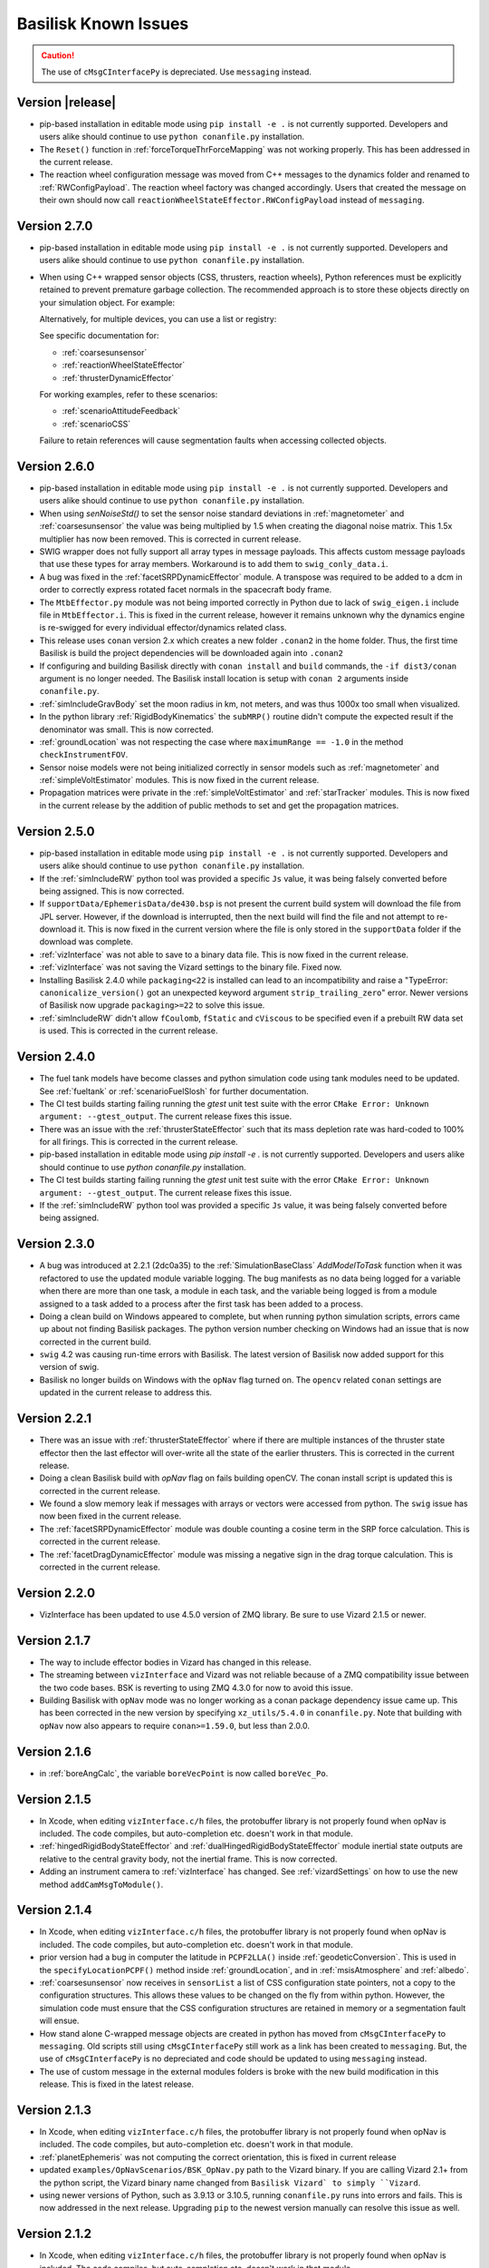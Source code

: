 
.. _bskKnownIssues:

Basilisk Known Issues
=====================

.. caution::

    The use of ``cMsgCInterfacePy`` is depreciated.  Use ``messaging`` instead.

Version |release|
-----------------
- pip-based installation in editable mode using ``pip install -e .`` is not currently supported.
  Developers and users alike should continue to use ``python conanfile.py`` installation.
- The ``Reset()`` function in :ref:`forceTorqueThrForceMapping` was not working properly. This has been addressed in the current release.
- The reaction wheel configuration message was moved from C++ messages to the dynamics folder and renamed to :ref:`RWConfigPayload`.
  The reaction wheel factory was changed accordingly. Users that created the message on their own should now call ``reactionWheelStateEffector.RWConfigPayload`` instead of ``messaging``.


Version 2.7.0
-------------
- pip-based installation in editable mode using ``pip install -e .`` is not currently supported.
  Developers and users alike should continue to use ``python conanfile.py`` installation.
- When using C++ wrapped sensor objects (CSS, thrusters, reaction wheels), Python references
  must be explicitly retained to prevent premature garbage collection. The recommended approach
  is to store these objects directly on your simulation object. For example:

  .. code-block:: python
     :linenos:

     # Create and configure a CSS device
     cssDevice = coarseSunSensor.CoarseSunSensor()
     cssDevice.ModelTag = "css1"

     # Store it on the simulation object to keep it alive
     scSim.cssDevice = cssDevice  # Prevents garbage collection

  Alternatively, for multiple devices, you can use a list or registry:

  .. code-block:: python
     :linenos:

     # Store multiple devices
     scSim.css_devices = []
     for i in range(4):
         cssDevice = coarseSunSensor.CoarseSunSensor()
         cssDevice.ModelTag = f"css{i}"
         scSim.css_devices.append(cssDevice)

  See specific documentation for:

  - :ref:`coarsesunsensor`
  - :ref:`reactionWheelStateEffector`
  - :ref:`thrusterDynamicEffector`

  For working examples, refer to these scenarios:

  - :ref:`scenarioAttitudeFeedback`
  - :ref:`scenarioCSS`

  Failure to retain references will cause segmentation faults when accessing collected objects.


Version 2.6.0
-------------
- pip-based installation in editable mode using ``pip install -e .`` is not currently supported.
  Developers and users alike should continue to use ``python conanfile.py`` installation.
- When using `senNoiseStd()` to set the sensor noise standard deviations
  in :ref:`magnetometer` and :ref:`coarsesunsensor`
  the value was being multiplied by 1.5 when creating the diagonal noise matrix.
  This 1.5x multiplier has now been removed. This is corrected in current release.
- SWIG wrapper does not fully support all array types in message payloads. This affects custom message
  payloads that use these types for array members. Workaround is to add them to ``swig_conly_data.i``.
- A bug was fixed in the :ref:`facetSRPDynamicEffector` module. A transpose was required to be added to a dcm
  in order to correctly express rotated facet normals in the spacecraft body frame.
- The ``MtbEffector.py`` module was not being imported correctly in Python due to lack of ``swig_eigen.i``
  include file in ``MtbEffector.i``. This is fixed in the current release, however it remains unknown why
  the dynamics engine is re-swigged for every individual effector/dynamics related class.
- This release uses ``conan`` version 2.x which creates a new folder ``.conan2`` in
  the home folder.  Thus, the first time Basilisk is build the project dependencies will
  be downloaded again into ``.conan2``
- If configuring and building Basilisk directly with ``conan install`` and ``build`` commands,
  the ``-if dist3/conan`` argument is no longer needed.  The Basilisk install location is
  setup with ``conan 2`` arguments inside ``conanfile.py``.
- :ref:`simIncludeGravBody` set the moon radius in km, not meters, and was thus 1000x too small when visualized.
- In the python library :ref:`RigidBodyKinematics` the ``subMRP()`` routine didn't compute the expected
  result if the denominator was small.  This is now corrected.
- :ref:`groundLocation` was not respecting the case where ``maximumRange == -1.0`` in the method ``checkInstrumentFOV``.
- Sensor noise models were not being initialized correctly in sensor models such as
  :ref:`magnetometer` and :ref:`simpleVoltEstimator` modules. This is now fixed in the current release.
- Propagation matrices were private in the :ref:`simpleVoltEstimator` and :ref:`starTracker` modules.
  This is now fixed in the current release by the addition of public methods to set and get the propagation matrices.


Version 2.5.0
-------------
- pip-based installation in editable mode using ``pip install -e .`` is not currently supported.
  Developers and users alike should continue to use ``python conanfile.py`` installation.
- If the :ref:`simIncludeRW` python tool was provided a specific ``Js`` value, it was being falsely converted
  before being assigned.  This is now corrected.
- If ``supportData/EphemerisData/de430.bsp`` is not present the current build system will download the file
  from JPL server.  However, if the download is interrupted, then the next build will find the file and
  not attempt to re-download it.  This is now fixed in the current version where the file is only
  stored in the ``supportData`` folder if the download was complete.
- :ref:`vizInterface` was not able to save to a binary data file.
  This is now fixed in the current release.
- :ref:`vizInterface` was not saving the Vizard settings to the binary file.  Fixed now.
- Installing Basilisk 2.4.0 while ``packaging<22`` is installed can lead to an incompatibility and raise a
  "TypeError: ``canonicalize_version()`` got an unexpected keyword argument ``strip_trailing_zero``" error.
  Newer versions of Basilisk now upgrade ``packaging>=22`` to solve this issue.
- :ref:`simIncludeRW` didn't allow ``fCoulomb``, ``fStatic`` and ``cViscous`` to be
  specified even if a prebuilt RW data set is used. This is corrected in the current release.

Version 2.4.0
-------------
- The fuel tank models have become classes and python simulation code using tank modules need to be
  updated.  See :ref:`fueltank` or :ref:`scenarioFuelSlosh` for further documentation.
- The CI test builds starting failing running the `gtest` unit test suite with the error
  ``CMake Error: Unknown argument: --gtest_output``.  The current release fixes this issue.
- There was an issue with the :ref:`thrusterStateEffector` such that its mass depletion rate was
  hard-coded to 100% for all firings. This is corrected in the current release.
- pip-based installation in editable mode using `pip install -e .` is not currently supported.
  Developers and users alike should continue to use `python conanfile.py` installation.
- The CI test builds starting failing running the `gtest` unit test suite with the error
  ``CMake Error: Unknown argument: --gtest_output``.  The current release fixes this issue.
- If the :ref:`simIncludeRW` python tool was provided a specific ``Js`` value, it was being falsely converted
  before being assigned.


Version 2.3.0
-------------
- A bug was introduced at 2.2.1 (2dc0a35) to the :ref:`SimulationBaseClass` `AddModelToTask` function when it was
  refactored to use the updated module variable logging. The bug manifests as no data being logged for a variable when
  there are more than one task, a module in each task, and the variable being logged is from a module assigned to a
  task added to a process after the first task has been added to a process.
- Doing a clean build on Windows appeared to complete, but when running python simulation scripts,
  errors came up about not finding Basilisk packages.  The python version number checking on Windows
  had an issue that is now corrected in the current build.
- ``swig`` 4.2 was causing run-time errors with Basilisk.  The latest version of Basilisk now added
  support for this version of swig.
- Basilisk no longer builds on Windows with the ``opNav`` flag turned on.  The ``opencv`` related
  ``conan`` settings are updated in the current release to address this.


Version 2.2.1
-------------
- There was an issue with :ref:`thrusterStateEffector` where if there are multiple instances of the
  thruster state effector then the last effector will over-write all the state of the earlier thrusters.
  This is corrected in the current release.
- Doing a clean Basilisk build with `opNav` flag on fails building openCV.  The conan
  install script is updated this is corrected in the current release.
- We found a slow memory leak if messages with arrays or vectors were accessed from python.  The ``swig``
  issue has now been fixed in the current release.
- The :ref:`facetSRPDynamicEffector` module was double counting a cosine term in the SRP force calculation. This is
  corrected in the current release.
- The :ref:`facetDragDynamicEffector` module was missing a negative sign in the drag torque calculation. This is
  corrected in the current release.

Version 2.2.0
-------------
- VizInterface has been updated to use 4.5.0 version of ZMQ library.  Be sure to use Vizard 2.1.5 or newer.

Version 2.1.7
-------------
- The way to include effector bodies in Vizard has changed in this release.
- The streaming between ``vizInterface`` and Vizard was not reliable because of a ZMQ compatibility
  issue between the two code bases.  BSK is reverting to using ZMQ 4.3.0 for now to avoid this issue.
- Building Basilisk with ``opNav`` mode was no longer working as a conan package dependency issue came up.
  This has been corrected in the new version by specifying ``xz_utils/5.4.0`` in ``conanfile.py``.  Note
  that building with ``opNav`` now also appears to require ``conan>=1.59.0``, but less than 2.0.0.

Version 2.1.6
-------------
- in :ref:`boreAngCalc`, the variable ``boreVecPoint`` is now called ``boreVec_Po``.

Version 2.1.5
-------------
- In Xcode, when editing ``vizInterface.c/h`` files, the protobuffer library is not properly found
  when opNav is included.
  The code compiles, but auto-completion etc. doesn't work in that module.
- :ref:`hingedRigidBodyStateEffector` and :ref:`dualHingedRigidBodyStateEffector` module inertial state outputs are relative to the central gravity body,
  not the inertial frame.  This is now corrected.
- Adding an instrument camera to :ref:`vizInterface` has changed.  See :ref:`vizardSettings` on how
  to use the new method ``addCamMsgToModule()``.

Version 2.1.4
-------------
- In Xcode, when editing ``vizInterface.c/h`` files, the protobuffer library is not properly found
  when opNav is included.
  The code compiles, but auto-completion etc. doesn't work in that module.
- prior version had a bug in computer the latitude in ``PCPF2LLA()`` inside :ref:`geodeticConversion`.  This is used
  in the ``specifyLocationPCPF()`` method inside :ref:`groundLocation`, and in
  :ref:`msisAtmosphere` and :ref:`albedo`.
- :ref:`coarsesunsensor` now receives in ``sensorList`` a list of CSS configuration state pointers, not
  a copy to the configuration structures.  This allows these values to be changed on the fly from
  within python.  However, the simulation code must ensure that the CSS configuration structures
  are retained in memory or a segmentation fault will ensue.
- How stand alone C-wrapped message objects are created in python has moved from ``cMsgCInterfacePy``
  to ``messaging``.  Old scripts still using ``cMsgCInterfacePy`` still work as a link has been
  created to ``messaging``.  But, the use of ``cMsgCInterfacePy`` is no depreciated and code should
  be updated to using ``messaging`` instead.
- The use of custom message in the external modules folders is broke with the new build
  modification in this release.  This is fixed in the latest release.

Version 2.1.3
-------------
- In Xcode, when editing ``vizInterface.c/h`` files, the protobuffer library is not properly found
  when opNav is included.
  The code compiles, but auto-completion etc. doesn't work in that module.
- :ref:`planetEphemeris` was not computing the correct orientation, this is fixed in current release
- updated ``examples/OpNavScenarios/BSK_OpNav.py`` path to the Vizard binary. If you are calling
  Vizard 2.1+ from the python script, the Vizard binary name changed from ``Basilisk Vizard` to
  simply ``Vizard``.
- using newer versions of Python, such as 3.9.13 or 3.10.5, running ``conanfile.py`` runs into errors
  and fails.  This is now addressed in the next release.  Upgrading ``pip`` to the newest version
  manually can resolve this issue as well.

Version 2.1.2
-------------
- In Xcode, when editing ``vizInterface.c/h`` files, the protobuffer library is not properly found
  when opNav is included.
  The code compiles, but auto-completion etc. doesn't work in that module.
- ``conan`` version 1.44 is causing build issues because the way the source and build folders are set has
  changed.  This is fixed in current version of Basilisk.
- building Basilisk from scratch with ``opNav`` turned on was failing because ``conan`` was not able to
  install ``opencv/4.1.1``.  In particular, the package ``jasper`` was now failing as a required argument
  is no longer supported.  This is fixed in the current release by turning off this ``jasper`` requirement.

Version 2.1.1
-------------
- In Xcode, when editing ``vizInterface.c/h`` files, the protobuffer library is not properly found when opNav is included.
  The code compiles, but auto-completion etc. doesn't work in that module.
- On windows when building with ``opNav`` mode on,
  the ``gettext`` library was not included with the ``conan`` software unless the version is 0.21,
  not 0.20.1.  This dependency has been upgraded.  This might require deleting the ``.conan`` folder in your
  home directory and re-installing all dependencies.


Version 2.1.0
-------------
- In Xcode, when editing ``vizInterface.c/h`` files, the protobuffer library is not properly found when opNav is included.
  The code compiles, but auto-completion etc. doesn't work in that module.
- ``conan`` changed the default repos in version 1.40 onwards which broke the Basilisk installation.
  This is now corrected in the latest release.  After pulling the latest code release, you'll need to
  delete the ``.conan`` folder in your home directory to create a fresh copy.  This only has to be done once.
- :ref:`spacecraftReconfig` has been changed to read in the spacecraft mass from an input message, not be set as
  a module variable


Version 2.0.7
-------------
- In Xcode, when editing ``vizInterface.c/h`` files, the protobuffer library is not properly found when opNav is included.
  The code compiles, but auto-completion etc. doesn't work in that module.
- Over the summer of 2020 the ``conan`` repo wasn't able to install ``opencv`` anymore.  The current build
  fixes this issue and lets Basilisk be compiled with the ``opNav`` flag again.

Version 2.0.6
-------------
- In Xcode, when editing ``vizInterface.c/h`` files, the protobuffer library is not properly found when opNav is included.
  The code compiles, but auto-completion etc. doesn't work in that module.

Version 2.0.5
-------------
- In Xcode, when editing ``vizInterface.c/h`` files, the protobuffer library is not properly found when opNav is included.
  The code compiles, but auto-completion etc. doesn't work in that module.

Version 2.0.4
-------------
- In Xcode, when editing ``vizInterface.c/h`` files, the protobuffer library is not properly found when opNav is included.
  The code compiles, but auto-completion etc. doesn't work in that module.

Version 2.0.3
-------------
- In Xcode, when editing ``vizInterface.c/h`` files, the protobuffer library is not properly found when opNav is included.
  The code compiles, but auto-completion etc. doesn't work in that module.

Version 2.0.2
-------------
- In Xcode, when editing ``vizInterface.c/h`` files, the protobuffer library is not properly found when opNav is included.
  The code compiles, but auto-completion etc. doesn't work in that module.
- On Windows, using Python 3.8 or higher resulted in Basilisk paths not being recognized due to a chance with how
  Python resolves paths on Windows.  This is fixed in the next release.

Version 2.0.1
-------------
- In Xcode, when editing ``vizInterface.c/h`` files, the protobuffer library is not properly found when opNav is included.
  The code compiles, but auto-completion etc. doesn't work in that module.

Version 2.0.0
-------------
- In Xcode, when editing ``vizInterface.c/h`` files, the protobuffer library is not properly found when opNav is included.
  The code compiles, but auto-completion etc. doesn't work in that module.

Version 1.8.10
--------------
- In Xcode, when editing ``vizInterface.c/h`` files, the protobuffer library is not properly found when opNav is included.
  The code compiles, but auto-completion etc. doesn't work in that module.

Version 1.8.9

- In Xcode, when editing ``vizInterface.c/h`` files, the protobuffer library is not properly found when opNav is included.
  The code compiles, but auto-completion etc. doesn't work in that module.

Version 1.8.8

- In Xcode, when editing ``vizInterface.c/h`` files, the protobuffer library is not properly found when opNav is included.
  The code compiles, but auto-completion etc. doesn't work in that module.

Version 1.8.7

- In Xcode, when editing ``vizInterface.c/h`` files, the protobuffer library is not properly found when opNav is included.
  The code compiles, but auto-completion etc. doesn't work in that module.

Version 1.8.6

- In Xcode, when editing ``vizInterface.c/h`` files, the protobuffer library is not properly found when opNav is included.
  The code compiles, but auto-completion etc. doesn't work in that module.

Version 1.8.5

- In Xcode, when editing ``vizInterface.c/h`` files, the protobuffer library is not properly found when opNav is included.
  The code compiles, but auto-completion etc. doesn't work in that module.

Version 1.8.4

- In Xcode, when editing ``vizInterface.c/h`` files, the protobuffer library is not properly found.
  The code compiles, but auto-completion etc. doesn't work in that module.

**Version 1.8.3**

- On Windows the ``vizInterface`` and all ``opNav`` related modules is not properly linking.
  Thus, all associated modules, including saving to Vizard binaries, is not working in this version.
- In Xcode, when editing ``vizInterface.c/h`` files, the protobuffer library is not properly found.
  The code compiles, but auto-completion etc. doesn't work in that module.

**Version 1.8.2**

- On Linux and Windows the ``vizInterface`` and all ``opNav`` related modules is not properly linking.
  Thus, all associated modules, including saving to Vizard binaries, is not working in this version.
- In Xcode, when editing ``vizInterface.c/h`` files, the protobuffer library is not properly found.
  The code compiles, but auto-completion etc. doesn't work in that module.

**Version 1.8.1**

- When deleting ``.conan`` and doing a build with ``opNav`` set to true, the required dependencies can't be found
  on the repo on the first install run.  Running it again makes it work.  This is fixed in the next release to run
  properly on the first try.
- If ``openCV`` is conan installed for Release only the Xcode would give false error messages that it can't
  find the library.  This is now fixed in the current release.
- In Xcode, when editing ``vizInterface.c/h`` files, the protobuffer library is not properly found.
  The code compiles, but auto-completion etc. doesn't work in that module.
- On Linux and Windows the ``vizInterface`` and all ``opNav`` related modules is not properly linking.
  Thus, all associated modules, including saving to Vizard binaries, is not working in this version.

**Version 1.8.0**

- The new conan based built system might need the conan cache folder ``.conan`` to be deleted and reset.  This is
  typically in the user's home folder.  After this you need to re-run the conan setup commands::

    $ conan remote add conan-community https://api.bintray.com/conan/conan-community/conan
    $ conan remote add bincrafters https://api.bintray.com/conan/bincrafters/public-conan

- If running Windows the path to the Basilisk library destination folder must be set, see :ref:`installWindows`.
- On Linux and Windows the ``vizInterface`` and all ``opNav`` related modules is not properly linking.
  Thus, all associated modules, including saving to Vizard binaries, is not working in this version.
- If running Windows, be sure to use ``pip install conan`` to get conan, and don't download the binary installer,
  see :ref:`installWindows`.   The binary installer causes several issues with this new build system in that
  it contains its own copy of Python, and thus checking for required python packages does work.
- The new build system provides many speed improvements in doing a clean or partial build, but some small changes are
  required to update BSK python simulation scripts to be compatible with the new build system.
  These changes include:

  - In BSK python simulation scripts, BSK modules should be included using the indirect method.  Thus::

        from Basilisk.fswAlgorithms.cModuleTemplate import cModuleTemplate

    becomes::

        from Basilisk.fswAlgorithms import cModuleTemplate

  - The ``pyswice`` package is now imported from ``topLevelModule``.  Thus::

        from Basilisk import pyswice

    becomes::

        from Basilisk.topLevelModules import pyswice

  - The support file ``pyswice_ck_utilities.py`` has become a regular suppoort file in ``src/utiliites``.  Thus,
    it is imported using::

        import Basilisk.pyswice.pyswice_ck_utilities

  - Similarly, ``pyswice_spk_utilities.py`` has moved to the utilities folder. To include ``spkRead`` function replace::

        from Basilisk.pyswice.pyswice_spk_utilities import spkRead

    with::

        from Basilisk.utilities.pyswice_spk_utilities import spkRead

  - To include ``loadGravFromFileToList`` function replace::

        from Basilisk.simulation.gravityEffector.gravCoeffOps import loadGravFromFileToList

    with::

        from Basilisk.simulation.gravityEffector import loadGravFromFileToList

- If you have written custom BSK modules outside of the BSK distribution, the swig ``*.i`` files and some code files
  will need to be adjusted as follows:

  - To include the ``swig_common_model.i`` file, replace::

        %include "swig_common_model.i"

    with::

        %pythoncode %{
        from Basilisk.simulation.swig_common_model import *
        %}

  - If Eigen variables are being swig'd, then import::

        %include "swig_eigen.i"

  - To swig C arrays of variables, then import::

        %include "swig_conly_data.i"

  - To provide support of C++ ``std::string`` `types <http://www.swig.org/Doc1.3/Library.html#Library_nn14>`__, then import::

        %include "std_string.i"

  - To provide support of C++ ``std::vector`` `class <http://www.swig.org/Doc1.3/Library.html#Library_nn15>`__, then import::

        %include "std_vector.i"

- The files in ``_GeneralModuleFiles`` folders are now built into a separate library with the parent folders name
  plus ``Lib``.
  This means in the IDE like Xcode and Visual Studio the code in ``_GeneralModuleFiles`` is shown in a folder with
  this library name.  Thus, for example, code in ``src/simulation/environment/_GeneralModuleFiles``
  are shown in the IDE folder ``environmentLib`` within the ``environment`` parent folder.  This keeps the BSK
  folders cleaner and with less duplicated code being displayed.
- A new python package dependency is ``Pillow``.  This is needed for the test scripts for :ref:`camera` to run.
- In Xcode the build will complain that it can't find the ``<Eigen/Dense>`` library.  The code compiles ok.  The work
  around this conan issue is to run the build twice, once for Debug and once for Release.  At that point it can
  be run just once.

**Version 1.7.5**

- :ref:`groundLocation` was not converting between the planet and inertial frame correctly.  This is now fixed in
  the later releases.

**Version 1.7.4**

- None

Version 1.7.3

- On Windows Basilisk didn't compile due to missing math ``#define`` delaration in ``geodeticConversion.cpp/h``.
  This is fixed in the latest release.

**Version 1.7.2**

- None

**Version 1.7.1**

- None

**Version 1.7.0**

- None

**Version 1.6.0**

- None

**Version 1.5.1**

- WINDOWS ONLY: Windows users cannot currently run pytest directly on Basilisk ``src/`` directory (there will be non-resolved python path issues that will result in erroneous ImportErrors). Instead, to verify proper installation of Basilisk, windows users must enter the specific subdirectory they are attempting to test, only then to run pytest. This should result in appropriate behavior.  Right now there is no known solution to this issue.

**Version 1.5.0**

- WINDOWS ONLY: Windows users cannot currently run pytest directly on Basilisk ``src/`` directory (there will be non-resolved python path issues that will result in erroneous ImportErrors). Instead, to verify proper installation of Basilisk, windows users must enter the specific subdirectory they are attempting to test, only then to run pytest. This should result in appropriate behavior.  Right now there is no known solution to this issue.
- Here the reaction wheel dynamics have been modified such that the RW state output message is no longer hard-coded to ``rw_config_0_data``, etc.  Rather, now the ``ModelTag`` string is pre-pended to make this output msg name unique with.  Any scripts that is logging this RW state message will have to be updated.  The reason for this change is to allow multiple spacecraft to have RW devices and unique RW state messages.
- There was an issue doing a clean compile using Python 2 which is addressed in the next version
- :ref:`test_reactionWheelStateEffector_integrated` didn't run on Python 2, this is fixed in the next version.

**Version 1.4.2**

- WINDOWS ONLY: Windows users cannot currently run pytest directly on Basilisk ``src/`` directory (there will be non-resolved python path issues that will result in erroneous ImportErrors). Instead, to verify proper installation of Basilisk, windows users must enter the specific subdirectory they are attempting to test, only then to run pytest. This should result in appropriate behavior.  Right now there is no known solution to this issue.

**Version 1.4.1**

- WINDOWS ONLY: Windows users cannot currently run pytest directly on Basilisk ``src/`` directory (there will be non-resolved python path issues that will result in erroneous ImportErrors). Instead, to verify proper installation of Basilisk, windows users must enter the specific subdirectory they are attempting to test, only then to run pytest. This should result in appropriate behavior.  Right now there is no known solution to this issue.
- We ran into issues compiling on Linux where ``libsodium`` and ``conan`` were not compiling properly  This is fixed in the next point release.

**Version 1.4.0**

- WINDOWS ONLY: Windows users cannot currently run pytest directly on Basilisk ``src/`` directory (there will be non-resolved python path issues that will result in erroneous ImportErrors). Instead, to verify proper installation of Basilisk, windows users must enter the specific subdirectory they are attempting to test, only then to run pytest. This should result in appropriate behavior.  Right now there is no known solution to this issue.
- ``BSK_PRINT`` has been replaced within Basilisk modules using :ref:`bskLogging` (for C++) and ``_bskLog`` (for C).
- WINDOWS ONLY: there appears to be an issue compiling ``vizInterface`` with the new bskLog method on Windows.  We are working a point release that will fix this.

**Version 1.3.2**

- WINDOWS ONLY: Windows users cannot currently run pytest directly on Basilisk ``src/`` directory (there will be non-resolved python path issues that will result in erroneous ImportErrors). Instead, to verify proper installation of Basilisk, windows users must enter the specific subdirectory they are attempting to test, only then to run pytest. This should result in appropriate behavior.  Right now there is no known solution to this issue.

**Version 1.3.1**

- WINDOWS ONLY: Windows users cannot currently run pytest directly on Basilisk ``src/`` directory (there will be non-resolved python path issues that will result in erroneous ImportErrors). Instead, to verify proper installation of Basilisk, windows users must enter the specific subdirectory they are attempting to test, only then to run pytest. This should result in appropriate behavior.  Right now there is no known solution to this issue.

**Version 1.3.0**

- WINDOWS ONLY: Windows users cannot currently run pytest directly on Basilisk ``src/`` directory (there will be non-resolved python path issues that will result in erroneous ImportErrors). Instead, to verify proper installation of Basilisk, windows users must enter the specific subdirectory they are attempting to test, only then to run pytest. This should result in appropriate behavior.  Right now there is no known solution to this issue.

**Version 1.2.1**

- WINDOWS ONLY: Windows users cannot currently run pytest directly on Basilisk ``src/`` directory (there will be non-resolved python path issues that will result in erroneous ImportErrors). Instead, to verify proper installation of Basilisk, windows users must enter the specific subdirectory they are attempting to test, only then to run pytest. This should result in appropriate behavior.  Right now there is no known solution to this issue.


**Version 1.2.0**

- WINDOWS ONLY: Windows users cannot currently run pytest directly on Basilisk ``src/`` directory (there will be non-resolved python path issues that will result in erroneous ImportErrors). Instead, to verify proper installation of Basilisk, windows users must enter the specific subdirectory they are attempting to test, only then to run pytest. This should result in appropriate behavior.  Right now there is no known solution to this issue.
- The magnetometer unit tests don't pass on all platforms. This is corrected in the next release.

**Version 1.1.0**

- WINDOWS ONLY: Windows users cannot currently run pytest directly on Basilisk ``src/`` directory (there will be non-resolved python path issues that will result in erroneous ImportErrors). Instead, to verify proper installation of Basilisk, windows users must enter the specific subdirectory they are attempting to test, only then to run pytest. This should result in appropriate behavior.  Right now there is no known solution to this issue.
- the unit tests of the magnetometer module don't pass on all operating systems as the test tolerances are too tight.  This is resolved in the next release.

**Version 1.0.0**

.. raw:: html

   <ul>

.. raw:: html

   <li>

WINDOWS ONLY: Windows users cannot currently run pytest directly on
Basilisk ``src/`` directory (there will be non-resolved python path
issues that will result in erroneous ImportErrors). Instead, to verify
proper installation of Basilisk, windows users must enter the specific
subdirectory they are attempting to test, only then to run pytest. This
should result in appropriate behavior. Right now there is no known
solution to this issue.

.. raw:: html

   </li>

.. raw:: html

   <li>

Swig version 4 was released over the summer. This version is not
compatible with our current Basilisk software. Be sure to install swig
version 3.0.12.

.. raw:: html

   </li>

.. raw:: html

   </ul>

**Version 0.9.0**

.. raw:: html

   <ul>

.. raw:: html

   <li>

WINDOWS ONLY: Windows users cannot currently run pytest directly on
Basilisk ``src/`` directory (there will be non-resolved python path
issues that will result in erroneous ImportErrors). Instead, to verify
proper installation of Basilisk, windows users must enter the specific
subdirectory they are attempting to test, only then to run pytest. This
should result in appropriate behavior. Right now there is no known
solution to this issue.

.. raw:: html

   </li>

.. raw:: html

   <li>

Swig version 4 was released over the summer. This version is not
compatible with our current Basilisk software. Be sure to install swig
version 3.0.12.

.. raw:: html

   </li>

.. raw:: html

   </ul>

**Version 0.8.1**

.. raw:: html

   <ul>

.. raw:: html

   <li>

WINDOWS ONLY: Windows users cannot currently run pytest directly on
Basilisk ``src/`` directory (there will be non-resolved python path
issues that will result in erroneous ImportErrors). Instead, to verify
proper installation of Basilisk, windows users must enter the specific
subdirectory they are attempting to test, only then to run pytest. This
should result in appropriate behavior. Right now there is no known
solution to this issue.

.. raw:: html

   </li>

.. raw:: html

   <li>

Swig version 4 was released over the summer. This version is not
compatible with our current Basilisk software. Be sure to install swig
version 3.0.12.

.. raw:: html

   </li>

.. raw:: html

   </ul>

**Version 0.8.0**

.. raw:: html

   <ul>

.. raw:: html

   <li>

WINDOWS ONLY: Windows users cannot currently run pytest directly on
Basilisk ``src/`` directory (there will be non-resolved python path
issues that will result in erroneous ImportErrors). Instead, to verify
proper installation of Basilisk, windows users must enter the specific
subdirectory they are attempting to test, only then to run pytest. This
should result in appropriate behavior. Right now there is no known
solution to this issue.

.. raw:: html

   </li>

.. raw:: html

   <li>

Swig version 4 was released over the summer. This version is not
compatible with our current Basilisk software. Be sure to install swig
version 3.0.12.

.. raw:: html

   </li>

.. raw:: html

   </ul>

**Version 0.7.2**

.. raw:: html

   <ul>

.. raw:: html

   <li>

WINDOWS ONLY: Windows users cannot currently run pytest directly on
Basilisk ``src/`` directory (there will be non-resolved python path
issues that will result in erroneous ImportErrors). Instead, to verify
proper installation of Basilisk, windows users must enter the specific
subdirectory they are attempting to test, only then to run pytest. This
should result in appropriate behavior. Right now there is no known
solution to this issue.

.. raw:: html

   </li>

.. raw:: html

   <li>

The python pandas package is now required to run BSK. The installation
instructions have been updated to reflect this.

.. raw:: html

   </li>

.. raw:: html

   <li>

Swig version 4 was released over the summer. This version is not
compatible with our current Basilisk software. Be sure to install swig
version 3.0.12.

.. raw:: html

   </li>

.. raw:: html

   </ul>

**Version 0.7.1**

.. raw:: html

   <ul>

.. raw:: html

   <li>

WINDOWS ONLY: Windows users cannot currently run pytest directly on
Basilisk ``src/`` directory (there will be non-resolved python path
issues that will result in erroneous ImportErrors). Instead, to verify
proper installation of Basilisk, windows users must enter the specific
subdirectory they are attempting to test, only then to run pytest. This
should result in appropriate behavior. Right now there is no known
solution to this issue.

.. raw:: html

   </li>

.. raw:: html

   <li>

The python pandas package is now required to run BSK. The installation
instructions have been updated to reflect this.

.. raw:: html

   </li>

.. raw:: html

   </ul>

**Version 0.7.0**

.. raw:: html

   <ul>

.. raw:: html

   <li>

WINDOWS ONLY: Windows users cannot currently run pytest directly on
Basilisk ``src/`` directory (there will be non-resolved python path
issues that will result in erroneous ImportErrors). Instead, to verify
proper installation of Basilisk, windows users must enter the specific
subdirectory they are attempting to test, only then to run pytest. This
should result in appropriate behavior. Right now there is no known
solution to this issue.

.. raw:: html

   </li>

.. raw:: html

   <li>

The python pandas package is now required to run BSK. The installation
instructions have been updated to reflect this.

.. raw:: html

   </li>

.. raw:: html

   </ul>

**Version 0.6.2**

.. raw:: html

   <ul>

.. raw:: html

   <li>

WINDOWS ONLY: Windows users cannot currently run pytest directly on
Basilisk ``src/`` directory (there will be non-resolved python path
issues that will result in erroneous ImportErrors). Instead, to verify
proper installation of Basilisk, windows users must enter the specific
subdirectory they are attempting to test, only then to run pytest. This
should result in appropriate behavior. Right now there is no known
solution to this issue.

.. raw:: html

   </li>

.. raw:: html

   <li>

The enableUnityViz python function how has different inputs. Earlier
python scripts must be updated. See the scenarios for examples. The
arguments are now provided as optional keywords.

.. raw:: html

   </li>

.. raw:: html

   </ul>

**Version 0.6.1**

.. raw:: html

   <ul>

.. raw:: html

   <li>

WINDOWS ONLY: Windows users cannot currently run pytest directly on
Basilisk ``src/`` directory (there will be non-resolved python path
issues that will result in erroneous ImportErrors). Instead, to verify
proper installation of Basilisk, windows users must enter the specific
subdirectory they are attempting to test, only then to run pytest. This
should result in appropriate behavior. Right now there is no known
solution to this issue.

.. raw:: html

   </li>

.. raw:: html

   <li>

This version of Basilisk no longer support the ASIO module that
communicated with the Qt-based visualization as the BOOST library has
been removed. This visualization has been replaced with the new Vizard
visualization.

.. raw:: html

   </li>

.. raw:: html

   <li>

The ``thrMomentumDumping`` now reads in a 2nd required input message to
determine if a new dumping sequence is requested.

.. raw:: html

   </li>

.. raw:: html

   </ul>

**Version 0.6.0**

.. raw:: html

   <ul>

.. raw:: html

   <li>

WINDOWS ONLY: Windows users cannot currently run pytest directly on
Basilisk ``src/`` directory (there will be non-resolved python path
issues that will result in erroneous ImportErrors). Instead, to verify
proper installation of Basilisk, windows users must enter the specific
subdirectory they are attempting to test, only then to run pytest. This
should result in appropriate behavior. Right now there is no known
solution to this issue.

.. raw:: html

   </li>

.. raw:: html

   </ul>

**Version 0.5.1**

.. raw:: html

   <ul>

.. raw:: html

   <li>

WINDOWS ONLY: Windows users cannot currently run pytest directly on
Basilisk ``src/`` directory (there will be non-resolved python path
issues that will result in erroneous ImportErrors). Instead, to verify
proper installation of Basilisk, windows users must enter the specific
subdirectory they are attempting to test, only then to run pytest. This
should result in appropriate behavior. Right now there is no known
solution to this issue.

.. raw:: html

   </li>

.. raw:: html

   </ul>

**Version 0.5.0**

.. raw:: html

   <ul>

.. raw:: html

   <li>

WINDOWS ONLY: Windows users cannot currently run pytest directly on
Basilisk ``src/`` directory (there will be non-resolved python path
issues that will result in erroneous ImportErrors). Instead, to verify
proper installation of Basilisk, windows users must enter the specific
subdirectory they are attempting to test, only then to run pytest. This
should result in appropriate behavior. Right now there is no known
solution to this issue.

.. raw:: html

   </li>

.. raw:: html

   <li>

the ``exponentialAtmosphere`` module has been replaced with a module
based on the new atmospheric density base class. BSK simulations that
used the older module must update to use the new module. The module unit
test scripts illustrate how to use this module, and the module PDF
documentation discusses this as well. The ``dragEffector`` integrated
test is also updated to make use of the new module

.. raw:: html

   </li>

.. raw:: html

   <li>

The ``MRP_Feedback()`` has the control vector ``domega0`` removed and
keeps this term now as a permanent zero vector. Any code that was
setting this needs to be updated to not set this parameter anymore.

.. raw:: html

   </li>

.. raw:: html

   </ul>

**Version 0.4.1**

.. raw:: html

   <ul>

.. raw:: html

   <li>

WINDOWS ONLY: Windows users cannot currently run pytest directly on
Basilisk ``src/`` directory (there will be non-resolved python path
issues that will result in erroneous ImportErrors). Instead, to verify
proper installation of Basilisk, windows users must enter the specific
subdirectory they are attempting to test, only then to run pytest. This
should result in appropriate behavior. Right now there is no known
solution to this issue.

.. raw:: html

   </li>

.. raw:: html

   <li>

The ``numpy`` python package can't be the current version 1.16.x as this
causes some incompatibilities and massive amounts of depreciated
warnings. These warnings are not related to BSK python code, but other
support code. Thus, for now be sure to install version 1.15.14 of
``numpy``.

.. raw:: html

   </li>

.. raw:: html

   </ul>

**Version 0.4.0**

.. raw:: html

   <ul>

.. raw:: html

   <li>

WINDOWS ONLY: Windows users cannot currently run pytest directly on
Basilisk ``src/`` directory (there will be non-resolved python path
issues that will result in erroneous ImportErrors). Instead, to verify
proper installation of Basilisk, windows users must enter the specific
subdirectory they are attempting to test, only then to run pytest. This
should result in appropriate behavior. Right now there is no known
solution to this issue.

.. raw:: html

   </li>

.. raw:: html

   <li>

Version 4.x.x and higher of pytest works again with Basilisk. You are
free to install the latest version of pytest.

.. raw:: html

   </li>

.. raw:: html

   <li>

As we are now using the conan package management system, you can't
double the the Cmake GUI application. Instead, you must either launch
the Cmake GUI application from the command line, or run CMake from the
command line directly. See the platform specific Basilisk installation
instructions.

.. raw:: html

   </li>

.. raw:: html

   <li>

The ``numpy`` python package can't be the current version 1.16.x as this
causes some incompatibilities and massive amounts of depreciated
warnings. These warnings are not related to BSK python code, but other
support code. Thus, for now be sure to install version 1.15.14 of
``numpy``.

.. raw:: html

   </li>

.. raw:: html

   </ul>

**Version 0.3.3**

.. raw:: html

   <ul>

.. raw:: html

   <li>

WINDOWS ONLY: Windows users cannot currently run pytest directly on
Basilisk ``src/`` directory (there will be non-resolved python path
issues that will result in erroneous ImportErrors). Instead, to verify
proper installation of Basilisk, windows users must enter the specific
subdirectory they are attempting to test, only then to run pytest. This
should result in appropriate behavior. Right now there is no known
solution to this issue.

.. raw:: html

   </li>

.. raw:: html

   <li>

The latest version of pytest (version 3.7.1) has a conflict with the
RadiationPressure module unit test. We are still investigating. In the
meantime, using pytest version 3.6.1 is working correctly.

.. raw:: html

   </li>

.. raw:: html

   </ul>

